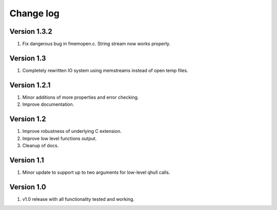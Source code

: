Change log
==========

Version 1.3.2
-------------
1. Fix dangerous bug in fmemopen.c. String stream now works properly.

Version 1.3
-----------
1. Completely rewritten IO system using memstreams instead of open temp files.

Version 1.2.1
-------------
1. Minor additions of more properties and error checking.
2. Improve documentation.

Version 1.2
-----------
1. Improve robustness of underlying C extension.
2. Improve low level functions output.
3. Cleanup of docs.

Version 1.1
-----------
1. Minor update to support up to two arguments for low-level qhull calls.

Version 1.0
-----------
1. v1.0 release with all functionality tested and working.
